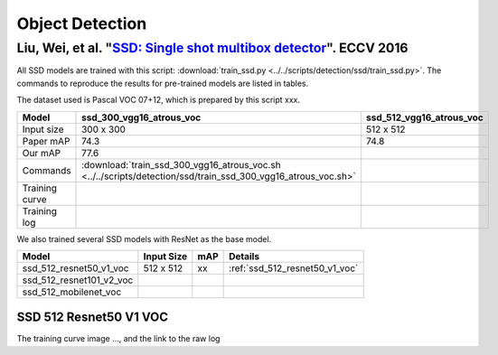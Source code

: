 Object Detection
================

Liu, Wei, et al. "`SSD: Single shot multibox detector <https://arxiv.org/pdf/1512.02325.pdf>`_". ECCV 2016
----------------------------------------------------------------------------------------------------------

All SSD models are trained with this script: :download:`train_ssd.py
<../../scripts/detection/ssd/train_ssd.py>`. The commands to reproduce the
results for pre-trained models are listed in tables.

.. editting URL for the following table: https://bit.ly/2HMaP4e

The dataset used is Pascal VOC 07+12, which is prepared by this script xxx.

+----------------+-------------------------------------------------------------------------------------------------------------------------+------------------------------+
| Model          | ssd_300_vgg16_atrous_voc                                                                                                | ssd_512_vgg16_atrous_voc     |
+================+=========================================================================================================================+==============================+
| Input size     | 300 x 300                                                                                                               | 512 x 512                    |
+----------------+-------------------------------------------------------------------------------------------------------------------------+------------------------------+
| Paper mAP      | 74.3                                                                                                                    | 74.8                         |
+----------------+-------------------------------------------------------------------------------------------------------------------------+------------------------------+
| Our mAP        | 77.6                                                                                                                    |                              |
+----------------+-------------------------------------------------------------------------------------------------------------------------+------------------------------+
| Commands       | :download:`train_ssd_300_vgg16_atrous_voc.sh <../../scripts/detection/ssd/train_ssd_300_vgg16_atrous_voc.sh>`           |                              |
+----------------+-------------------------------------------------------------------------------------------------------------------------+------------------------------+
| Training curve |                                                                                                                         |                              |
+----------------+-------------------------------------------------------------------------------------------------------------------------+------------------------------+
| Training log   |                                                                                                                         |                              |
+----------------+-------------------------------------------------------------------------------------------------------------------------+------------------------------+

We also trained several SSD models with ResNet as the base model.

+------------------------------+------------+-----+------------------------------------+
| Model                        | Input Size | mAP | Details                            |
+==============================+============+=====+====================================+
| ssd_512_resnet50_v1_voc      | 512 x 512  | xx  | :ref:`ssd_512_resnet50_v1_voc`     |
+------------------------------+------------+-----+------------------------------------+
| ssd_512_resnet101_v2_voc     |            |     |                                    |
+------------------------------+------------+-----+------------------------------------+
| ssd_512_mobilenet_voc        |            |     |                                    |
+------------------------------+------------+-----+------------------------------------+

.. _ssd_512_resnet50_v1_voc:

SSD 512 Resnet50 V1 VOC
~~~~~~~~~~~~~~~~~~~~~~~

.. code-block: bash

   python xx.py 11 22 33

The training curve image ..., and the link to the raw log
